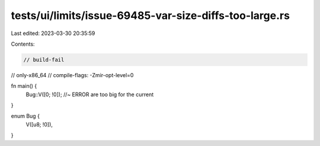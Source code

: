 tests/ui/limits/issue-69485-var-size-diffs-too-large.rs
=======================================================

Last edited: 2023-03-30 20:35:59

Contents:

.. code-block:: rs

    // build-fail
// only-x86_64
// compile-flags: -Zmir-opt-level=0

fn main() {
    Bug::V([0; !0]); //~ ERROR are too big for the current
}

enum Bug {
    V([u8; !0]),
}


